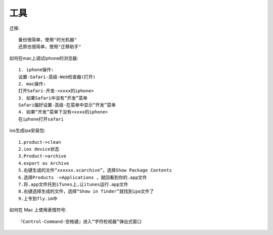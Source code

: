 工具
==============

迁移::

    备份很简单，使用"时光机器"
    还原也很简单，使用"迁移助手"

如何在mac上调试iphone的浏览器::

  1. iphone操作:
  设置-Safari-高级-Web检查器(打开)
  2. mac操作:
  打开Safari-开发-<xxxx的iphone>
  3. 如果Safari中没有“开发”菜单
  Safari偏好设置-高级-在菜单中显示“开发”菜单
  4. 如果“开发”菜单下没有<xxxx的iphone>
  在iphone打开safari



ios生成ipa安装包::
  
    1.product->clean
    2.ios device状态
    3.Product->archive
    4.export as Archive
    5.右键生成的文件“xxxxxx.xcarchive”，选择Show Package Contents
    6.选择Products ->Applications ，就回看到你的.app文件
    7.将.app文件托到iTunes上,让itunes运行.app文件
    8.右键选择生成的文件，选择“Show in finder”就找到ipa文件了
    9.上专到fly.im中

如何在 Mac 上使用表情符号::

    『Control-Command-空格键』进入“字符检视器”弹出式窗口
    
